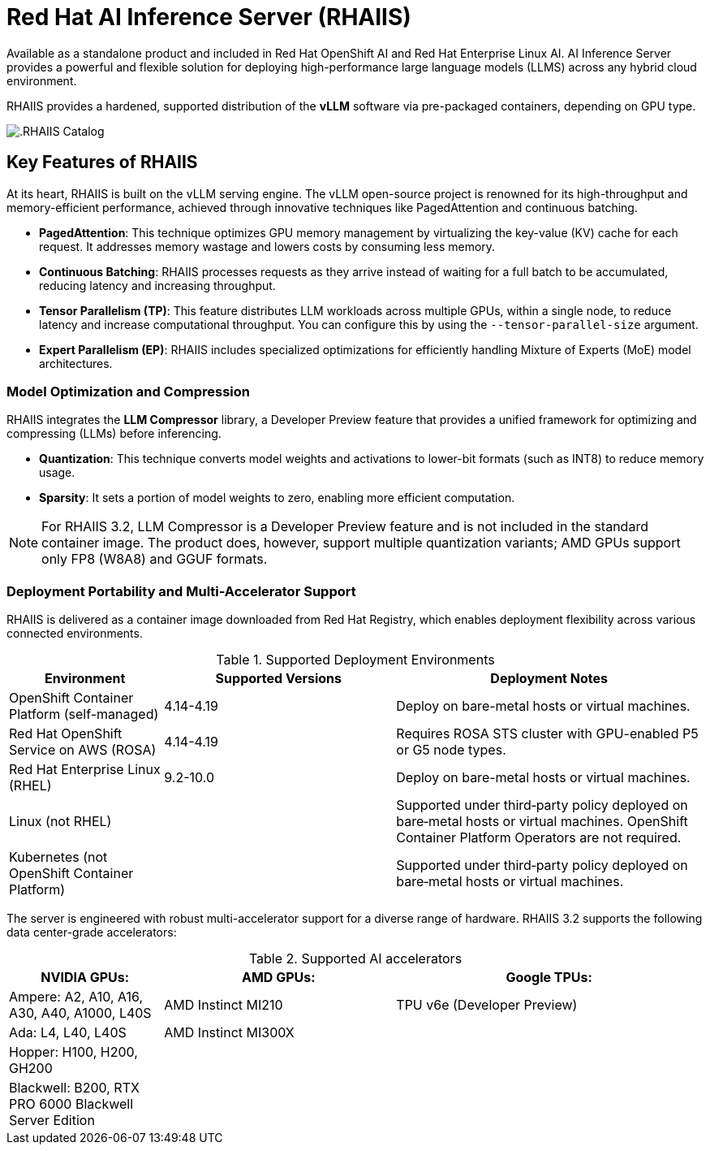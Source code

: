 = **Red Hat AI Inference Server (RHAIIS)**

Available as a standalone product and included in Red Hat OpenShift AI and Red Hat Enterprise Linux AI. AI Inference Server provides a powerful and flexible solution for deploying high-performance large language models (LLMS) across any hybrid cloud environment.

RHAIIS provides a hardened, supported distribution of the **vLLM** software via pre-packaged containers, depending on GPU type. 

image::rhaiis_containers.png[.RHAIIS Catalog]

== Key Features of RHAIIS

At its heart, RHAIIS is built on the vLLM serving engine. The vLLM open-source project is renowned for its high-throughput and memory-efficient performance, achieved through innovative techniques like PagedAttention and continuous batching.

* **PagedAttention**: This technique optimizes GPU memory management by virtualizing the key-value (KV) cache for each request. It addresses memory wastage and lowers costs by consuming less memory.
* **Continuous Batching**: RHAIIS processes requests as they arrive instead of waiting for a full batch to be accumulated, reducing latency and increasing throughput.
* **Tensor Parallelism (TP)**: This feature distributes LLM workloads across multiple GPUs, within a single node, to reduce latency and increase computational throughput. You can configure this by using the `--tensor-parallel-size` argument.
// * **Pipeline Parallelism (PP)**: This stages sequential groups of model layers across different GPUs or nodes, which is crucial for fitting models that are too large for a single multi-GPU node.
* **Expert Parallelism (EP)**: RHAIIS includes specialized optimizations for efficiently handling Mixture of Experts (MoE) model architectures.
// * **Data Parallelism (DP)**: This routes individual requests to different vLLM engines.

=== Model Optimization and Compression

RHAIIS integrates the **LLM Compressor** library, a Developer Preview feature that provides a unified framework for optimizing and compressing (LLMs) before inferencing.

* **Quantization**: This technique converts model weights and activations to lower-bit formats (such as INT8) to reduce memory usage.
* **Sparsity**: It sets a portion of model weights to zero, enabling more efficient computation.
//* **Compression**: This shrinks the saved model file size, ideally with minimal impact on performance.

[NOTE]
For RHAIIS 3.2, LLM Compressor is a Developer Preview feature and is not included in the standard container image. The product does, however, support multiple quantization variants; AMD GPUs support only FP8 (W8A8) and GGUF formats. 

=== Deployment Portability and Multi-Accelerator Support

RHAIIS is delivered as a container image downloaded from Red Hat Registry, which enables deployment flexibility across various connected environments.

.Supported Deployment Environments
[cols="2,3,4", options="header"]
|===
|Environment
|Supported Versions
|Deployment Notes

|OpenShift Container Platform (self-managed)
|4.14-4.19
|Deploy on bare-metal hosts or virtual machines. 

|Red Hat OpenShift Service on AWS (ROSA)
|4.14-4.19
|Requires ROSA STS cluster with GPU-enabled P5 or G5 node types.

|Red Hat Enterprise Linux (RHEL)
|9.2-10.0
|Deploy on bare-metal hosts or virtual machines.

|Linux (not RHEL)
|
|Supported under third‑party policy deployed on bare‑metal hosts or virtual machines. OpenShift Container Platform Operators are not required.

|Kubernetes (not OpenShift Container Platform)
|
|Supported under third‑party policy deployed on bare‑metal hosts or virtual machines.
|===

The server is engineered with robust multi-accelerator support for a diverse range of hardware. RHAIIS 3.2 supports the following data center-grade accelerators:


.Supported AI accelerators
[cols="2,3,4", options="header"]
|===

|NVIDIA GPUs:
|AMD GPUs:
|Google TPUs:


|Ampere: A2, A10, A16, A30, A40, A1000, L40S
|AMD Instinct MI210
|TPU v6e (Developer Preview)

|Ada: L4, L40, L40S
|AMD Instinct MI300X
|

|Hopper: H100, H200, GH200
|
|

|Blackwell: B200, RTX PRO 6000 Blackwell Server Edition
|
|
|===
